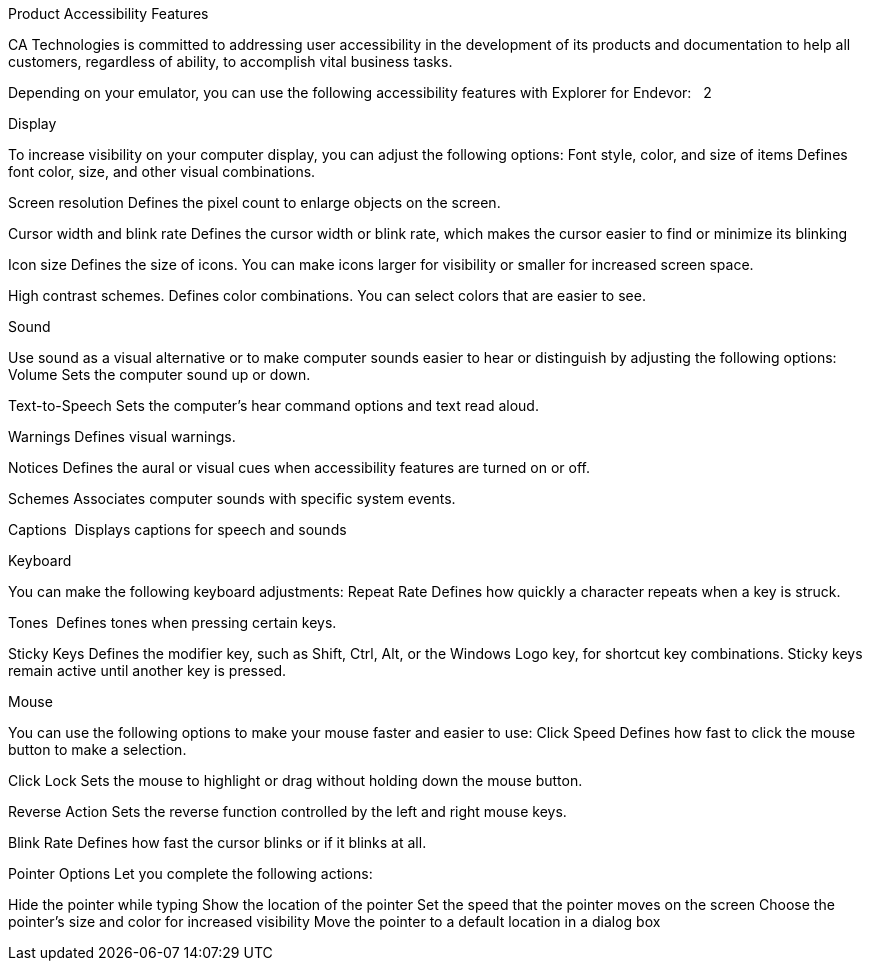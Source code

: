 Product Accessibility Features

CA Technologies is committed to addressing user accessibility in the development of its products and documentation to help all customers, regardless of ability, to accomplish vital business tasks.

Depending on your emulator, you can use the following accessibility features with Explorer for Endevor:   2  

Display

To increase visibility on your computer display, you can adjust the following options:
Font style, color, and size of items
Defines font color, size, and other visual combinations.

Screen resolution
Defines the pixel count to enlarge objects on the screen.

Cursor width and blink rate
Defines the cursor width or blink rate, which makes the cursor easier to find or minimize its blinking

Icon size
Defines the size of icons. You can make icons larger for visibility or smaller for increased screen space.

High contrast schemes.
Defines color combinations. You can select colors that are easier to see.



Sound

Use sound as a visual alternative or to make computer sounds easier to hear or distinguish by adjusting the following options:
Volume
Sets the computer sound up or down.

Text-to-Speech
Sets the computer's hear command options and text read aloud.

Warnings
Defines visual warnings.

Notices
Defines the aural or visual cues when accessibility features are turned on or off.

Schemes
Associates computer sounds with specific system events.

Captions
 Displays captions for speech and sounds



Keyboard

You can make the following keyboard adjustments:
Repeat Rate
Defines how quickly a character repeats when a key is struck.

Tones
 Defines tones when pressing certain keys.

Sticky Keys
Defines the modifier key, such as Shift, Ctrl, Alt, or the Windows Logo key, for shortcut key combinations. Sticky keys remain active until another key is pressed.



Mouse

You can use the following options to make your mouse faster and easier to use:
Click Speed
Defines how fast to click the mouse button to make a selection.

Click Lock
Sets the mouse to highlight or drag without holding down the mouse button.

Reverse Action
Sets the reverse function controlled by the left and right mouse keys.

Blink Rate
Defines how fast the cursor blinks or if it blinks at all.


Pointer Options
Let you complete the following actions:

Hide the pointer while typing
Show the location of the pointer
Set the speed that the pointer moves on the screen
Choose the pointer's size and color for increased visibility
Move the pointer to a default location in a dialog box  



